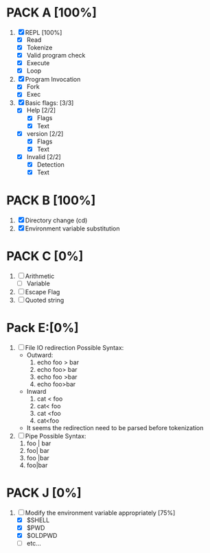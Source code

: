 * PACK A [100%]
  1. [X] REPL [100%]
     - [X] Read
     - [X] Tokenize
     - [X] Valid program check
     - [X] Execute
     - [X] Loop
  2. [X] Program Invocation
     - [X] Fork
     - [X] Exec
  3. [X] Basic flags: [3/3]
     - [X] Help [2/2]
       - [X] Flags
       - [X] Text
     - [X] version [2/2]
       - [X] Flags
       - [X] Text
     - [X] Invalid [2/2]
       - [X] Detection
       - [X] Text

* PACK B [100%]
  1. [X] Directory change (cd)
  2. [X] Environment variable substitution

* PACK C [0%]
  1. [ ] Arithmetic
     - [ ] Variable
  2. [ ] Escape Flag
  3. [ ] Quoted string


* Pack E:[0%]
  1. [ ] File IO redirection
     Possible Syntax:
     - Outward:
       1. echo foo > bar
       2. echo foo> bar
       3. echo foo >bar
       4. echo foo>bar
     - Inward
       1. cat < foo
       2. cat< foo
       3. cat <foo
       4. cat<foo
     - It seems the redirection need to be parsed before tokenization
  2. [ ] Pipe
     Possible Syntax:
     1. foo | bar
     2. foo| bar
     3. foo |bar
     4. foo|bar

* PACK J [0%]
  1. [-] Modify the environment variable appropriately [75%]
     - [X] $SHELL
     - [X] $PWD
     - [X] $OLDPWD
     - [ ] etc...
